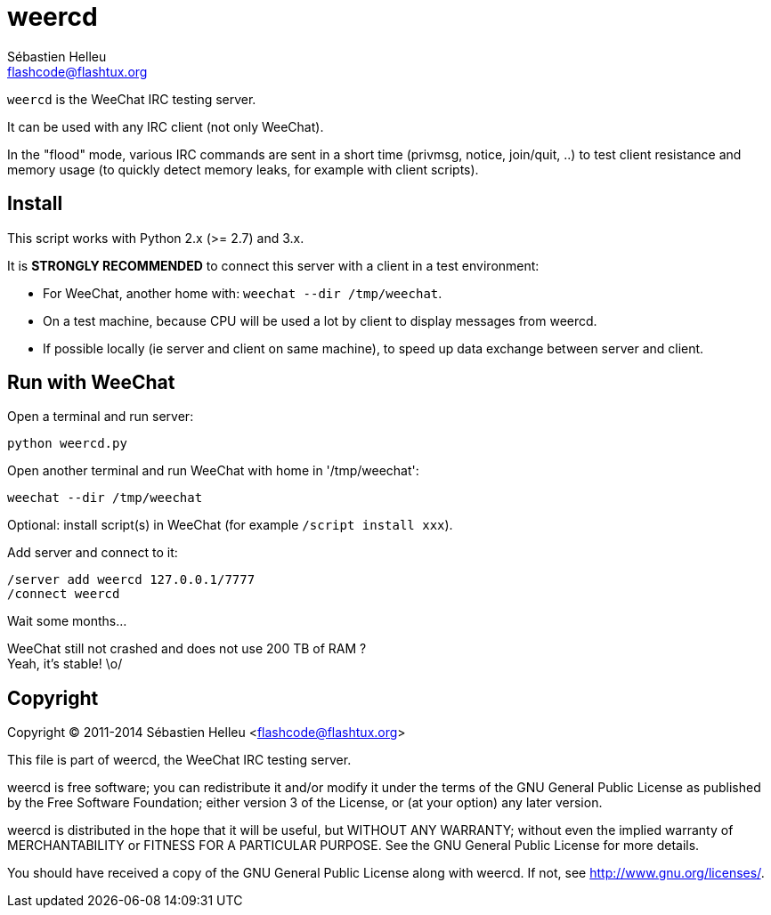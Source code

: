 = weercd
:author: Sébastien Helleu
:email: flashcode@flashtux.org
:lang: en

`weercd` is the WeeChat IRC testing server.

It can be used with any IRC client (not only WeeChat).

In the "flood" mode, various IRC commands are sent in a short time (privmsg,
notice, join/quit, ..) to test client resistance and memory usage (to quickly
detect memory leaks, for example with client scripts).

== Install

This script works with Python 2.x (>= 2.7) and 3.x.

It is *STRONGLY RECOMMENDED* to connect this server with a client in a test
environment:

* For WeeChat, another home with: `weechat --dir /tmp/weechat`.
* On a test machine, because CPU will be used a lot by client to display
  messages from weercd.
* If possible locally (ie server and client on same machine), to speed up
  data exchange between server and client.

== Run with WeeChat

Open a terminal and run server:

----
python weercd.py
----

Open another terminal and run WeeChat with home in '/tmp/weechat':

----
weechat --dir /tmp/weechat
----

Optional: install script(s) in WeeChat (for example `/script install xxx`).

Add server and connect to it:

----
/server add weercd 127.0.0.1/7777
/connect weercd
----

Wait some months...

WeeChat still not crashed and does not use 200 TB of RAM ? +
Yeah, it's stable! \o/

== Copyright

Copyright (C) 2011-2014 Sébastien Helleu <flashcode@flashtux.org>

This file is part of weercd, the WeeChat IRC testing server.

weercd is free software; you can redistribute it and/or modify
it under the terms of the GNU General Public License as published by
the Free Software Foundation; either version 3 of the License, or
(at your option) any later version.

weercd is distributed in the hope that it will be useful,
but WITHOUT ANY WARRANTY; without even the implied warranty of
MERCHANTABILITY or FITNESS FOR A PARTICULAR PURPOSE.  See the
GNU General Public License for more details.

You should have received a copy of the GNU General Public License
along with weercd.  If not, see <http://www.gnu.org/licenses/>.
